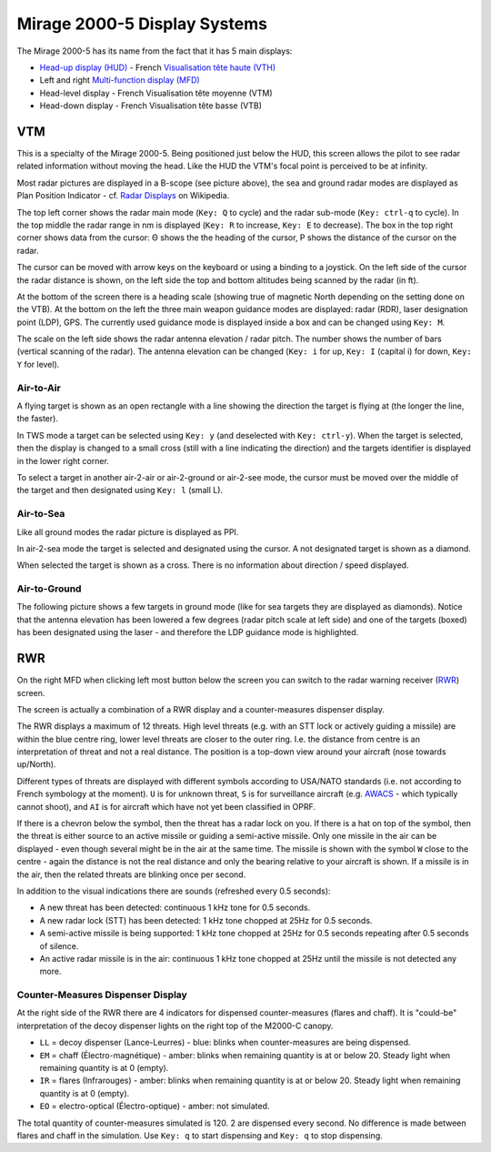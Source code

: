 Mirage 2000-5 Display Systems
=============================

The Mirage 2000-5 has its name from the fact that it has 5 main displays:

* `Head-up display (HUD) <https://en.wikipedia.org/wiki/Head-up_display>`_ - French `Visualisation tête haute (VTH) <https://fr.wikipedia.org/wiki/Affichage_t%C3%AAte_haute>`_
* Left and right `Multi-function display (MFD) <https://en.wikipedia.org/wiki/Multi-function_display>`_
* Head-level display - French Visualisation tête moyenne (VTM)
* Head-down display - French Visualisation tête basse (VTB)

VTM
---

This is a specialty of the Mirage 2000-5. Being positioned just below the HUD, this screen allows the pilot to see radar related information without moving the head. Like the HUD the VTM's focal point is perceived to be at infinity.

.. image:: images/vtm_intro.png
   :alt: VTM Default Display
   :align: center

Most radar pictures are displayed in a B-scope (see picture above), the sea and ground radar modes are displayed as Plan Position Indicator - cf. `Radar Displays <https://en.wikipedia.org/wiki/Radar_display>`_ on Wikipedia.

The top left corner shows the radar main mode (``Key: Q`` to cycle) and the radar sub-mode (``Key: ctrl-q`` to cycle). In the top middle the radar range in nm is displayed (``Key: R`` to increase, ``Key: E`` to decrease). The box in the top right corner shows data from the cursor: Θ shows the the heading of the cursor, Ρ shows the distance of the cursor on the radar.

The cursor can be moved with arrow keys on the keyboard or using a binding to a joystick. On the left side of the cursor the radar distance is shown, on the left side the top and bottom altitudes being scanned by the radar (in ft).

At the bottom of the screen there is a heading scale (showing true of magnetic North depending on the setting done on the VTB). At the bottom on the left the three main weapon guidance modes are displayed: radar (RDR), laser designation point (LDP), GPS. The currently used guidance mode is displayed inside a box and can be changed using ``Key: M``.

The scale on the left side shows the radar antenna elevation / radar pitch. The number shows the number of bars (vertical scanning of the radar). The antenna elevation can be changed (``Key: i`` for up, ``Key: I`` (capital i) for down, ``Key: Y`` for level).

Air-to-Air
~~~~~~~~~~

A flying target is shown as an open rectangle with a line showing the direction the target is flying at (the longer the line, the faster).

.. image:: images/vtm_crm_tws.png
   :alt: Air-to-Air Target Display
   :align: center

In TWS mode a target can be selected using ``Key: y`` (and deselected with ``Key: ctrl-y``). When the target is selected, then the display is changed to a small cross (still with a line indicating the direction) and the targets identifier is displayed in the lower right corner.

.. image:: images/vtm_crm_tws_selected.png
   :alt: Selected Air-to-Air Target
   :align: center

To select a target in another air-2-air or air-2-ground or air-2-see mode, the cursor must be moved over the middle of the target and then designated using ``Key: l`` (small L).

.. image:: images/vtm_crm_rws.png
   :alt: Target Designation
   :align: center

Air-to-Sea
~~~~~~~~~~

Like all ground modes the radar picture is displayed as PPI.

In air-2-sea mode the target is selected and designated using the cursor. A not designated target is shown as a diamond.

.. image:: images/vtm_sea.png
   :alt: Air-to-Sea Target (Undesignated)
   :align: center

When selected the target is shown as a cross. There is no information about direction / speed displayed.

.. image:: images/vtm_sea_selected.png
   :alt: Air-to-Sea Target (Selected)
   :align: center

Air-to-Ground
~~~~~~~~~~~~~

The following picture shows a few targets in ground mode (like for sea targets they are displayed as diamonds). Notice that the antenna elevation has been lowered a few degrees (radar pitch scale at left side) and one of the targets (boxed) has been designated using the laser - and therefore the LDP guidance mode is highlighted.

.. image:: images/vtm_ground.png
   :alt: Air-to-Ground Targets
   :align: center

RWR
---

On the right MFD when clicking left most button below the screen you can switch to the radar warning receiver (`RWR <https://en.wikipedia.org/wiki/Radar_warning_receiver>`_) screen.

The screen is actually a combination of a RWR display and a counter-measures dispenser display.

.. image:: images/rwr_intro.png
   :alt: RWR Display
   :align: center

The RWR displays a maximum of 12 threats. High level threats (e.g. with an STT lock or actively guiding a missile) are within the blue centre ring, lower level threats are closer to the outer ring. I.e. the distance from centre is an interpretation of threat and not a real distance. The position is a top-down view around your aircraft (nose towards up/North).

Different types of threats are displayed with different symbols according to USA/NATO standards (i.e. not according to French symbology at the moment). ``U`` is for unknown threat, ``S`` is for surveillance aircraft (e.g. `AWACS <https://en.wikipedia.org/wiki/Airborne_early_warning_and_control>`_ - which typically cannot shoot), and ``AI`` is for aircraft which have not yet been classified in OPRF.

.. image:: images/rwr_locked.png
   :alt: RWR Threat Symbols
   :align: center

If there is a chevron below the symbol, then the threat has a radar lock on you. If there is a hat on top of the symbol, then the threat is either source to an active missile or guiding a semi-active missile. Only one missile in the air can be displayed - even though several might be in the air at the same time. The missile is shown with the symbol ``W`` close to the centre - again the distance is not the real distance and only the bearing relative to your aircraft is shown. If a missile is in the air, then the related threats are blinking once per second.

In addition to the visual indications there are sounds (refreshed every 0.5 seconds):

* A new threat has been detected: continuous 1 kHz tone for 0.5 seconds.
* A new radar lock (STT) has been detected: 1 kHz tone chopped at 25Hz for 0.5 seconds.
* A semi-active missile is being supported: 1 kHz tone chopped at 25Hz for 0.5 seconds repeating after 0.5 seconds of silence.
* An active radar missile is in the air: continuous 1 kHz tone chopped at 25Hz until the missile is not detected any more.

Counter-Measures Dispenser Display
~~~~~~~~~~~~~~~~~~~~~~~~~~~~~~~~~~~

At the right side of the RWR there are 4 indicators for dispensed counter-measures (flares and chaff). It is "could-be" interpretation of the decoy dispenser lights on the right top of the M2000-C canopy.

.. image:: images/rwr_counter_measures.png
   :alt: Counter-Measures Dispenser Display
   :align: center

* ``LL`` = decoy dispenser (Lance-Leurres) - blue: blinks when counter-measures are being dispensed.
* ``EM`` = chaff (Électro-magnétique) - amber: blinks when remaining quantity is at or below 20. Steady light when remaining quantity is at 0 (empty).
* ``IR`` = flares (Infrarouges) - amber: blinks when remaining quantity is at or below 20. Steady light when remaining quantity is at 0 (empty).
* ``EO`` = electro-optical (Électro-optique) - amber: not simulated.

The total quantity of counter-measures simulated is 120. 2 are dispensed every second. No difference is made between flares and chaff in the simulation. Use ``Key: q`` to start dispensing and ``Key: q`` to stop dispensing.